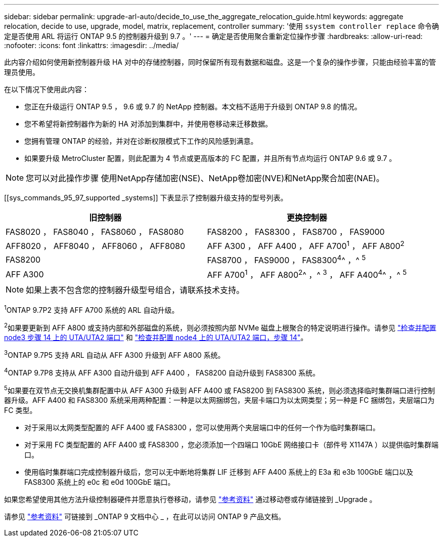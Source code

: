 ---
sidebar: sidebar 
permalink: upgrade-arl-auto/decide_to_use_the_aggregate_relocation_guide.html 
keywords: aggregate relocation, decide to use, upgrade, model, matrix, replacement, controller 
summary: '使用 `ssystem controller replace` 命令确定是否使用 ARL 将运行 ONTAP 9.5 的控制器升级到 9.7 。' 
---
= 确定是否使用聚合重新定位操作步骤
:hardbreaks:
:allow-uri-read: 
:nofooter: 
:icons: font
:linkattrs: 
:imagesdir: ../media/


[role="lead"]
此内容介绍如何使用新控制器升级 HA 对中的存储控制器，同时保留所有现有数据和磁盘。这是一个复杂的操作步骤，只能由经验丰富的管理员使用。

在以下情况下使用此内容：

* 您正在升级运行 ONTAP 9.5 ， 9.6 或 9.7 的 NetApp 控制器。本文档不适用于升级到 ONTAP 9.8 的情况。
* 您不希望将新控制器作为新的 HA 对添加到集群中，并使用卷移动来迁移数据。
* 您拥有管理 ONTAP 的经验，并对在诊断权限模式下工作的风险感到满意。
* 如果要升级 MetroCluster 配置，则此配置为 4 节点或更高版本的 FC 配置，并且所有节点均运行 ONTAP 9.6 或 9.7 。



NOTE: 您可以对此操作步骤 使用NetApp存储加密(NSE)、NetApp卷加密(NVE)和NetApp聚合加密(NAE)。

[[sys_commands_95_97_supported _systems]] 下表显示了控制器升级支持的型号列表。

[cols="50,50"]
|===
| 旧控制器 | 更换控制器 


| FAS8020 ， FAS8040 ， FAS8060 ， FAS8080 | FAS8200 ， FAS8300 ， FAS8700 ， FAS9000 


| AFF8020 ， AFF8040 ， AFF8060 ， AFF8080 | AFF A300 ， AFF A400 ， AFF A700^1^ ， AFF A800^2^ 


| FAS8200 | FAS8700 ， FAS9000 ， FAS8300^4^^ ，^ ^5^ 


| AFF A300 | AFF A700^1^ ， AFF A800^2^^ ，^ ^3^ ， AFF A400^4^^ ，^ ^5^ 
|===

NOTE: 如果上表不包含您的控制器升级型号组合，请联系技术支持。

^1^ONTAP 9.7P2 支持 AFF A700 系统的 ARL 自动升级。

^2^如果要更新到 AFF A800 或支持内部和外部磁盘的系统，则必须按照内部 NVMe 磁盘上根聚合的特定说明进行操作。请参见 link:set_fc_or_uta_uta2_config_on_node3.html#step14["检查并配置 node3 步骤 14 上的 UTA/UTA2 端口"] 和 link:set_fc_or_uta_uta2_config_node4.html#step14["检查并配置 node4 上的 UTA/UTA2 端口，步骤 14"]。

^3^ONTAP 9.7P5 支持 ARL 自动从 AFF A300 升级到 AFF A800 系统。

^4^ONTAP 9.7P8 支持从 AFF A300 自动升级到 AFF A400 ， FAS8200 自动升级到 FAS8300 系统。

^5^如果要在双节点无交换机集群配置中从 AFF A300 升级到 AFF A400 或 FAS8200 到 FAS8300 系统，则必须选择临时集群端口进行控制器升级。AFF A400 和 FAS8300 系统采用两种配置：一种是以太网捆绑包，夹层卡端口为以太网类型；另一种是 FC 捆绑包，夹层端口为 FC 类型。

* 对于采用以太网类型配置的 AFF A400 或 FAS8300 ，您可以使用两个夹层端口中的任何一个作为临时集群端口。
* 对于采用 FC 类型配置的 AFF A400 或 FAS8300 ，您必须添加一个四端口 10GbE 网络接口卡（部件号 X1147A ）以提供临时集群端口。
* 使用临时集群端口完成控制器升级后，您可以无中断地将集群 LIF 迁移到 AFF A400 系统上的 E3a 和 e3b 100GbE 端口以及 FAS8300 系统上的 e0c 和 e0d 100GbE 端口。


如果您希望使用其他方法升级控制器硬件并愿意执行卷移动，请参见 link:other_references.html["参考资料"] 通过移动卷或存储链接到 _Upgrade 。

请参见 link:other_references.html["参考资料"] 可链接到 _ONTAP 9 文档中心 _ ，在此可以访问 ONTAP 9 产品文档。
